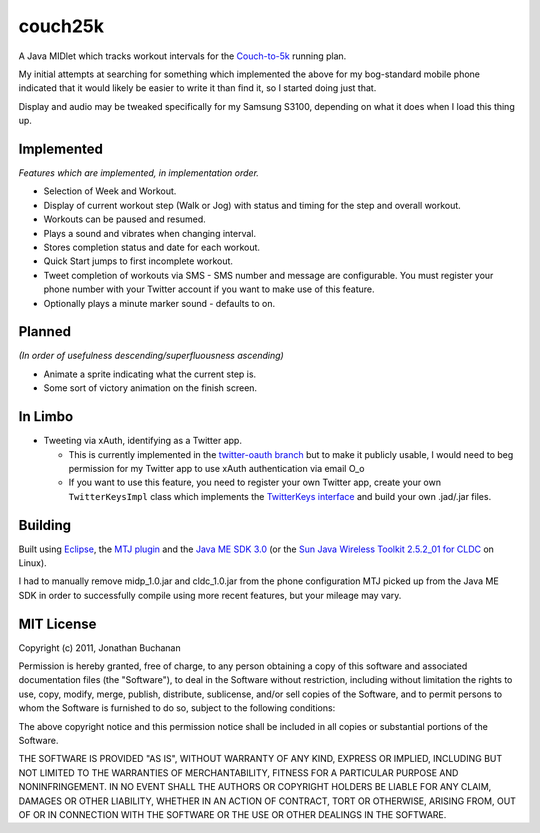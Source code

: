 ========
couch25k
========

A Java MIDlet which tracks workout intervals for the `Couch-to-5k`_
running plan.

My initial attempts at searching for something which implemented the
above for my bog-standard mobile phone indicated that it would likely be
easier to write it than find it, so I started doing just that.

Display and audio may be tweaked specifically for my Samsung S3100,
depending on what it does when I load this thing up.

Implemented
===========

*Features which are implemented, in implementation order.*

* Selection of Week and Workout.
* Display of current workout step (Walk or Jog) with status and timing
  for the step and overall workout.
* Workouts can be paused and resumed.
* Plays a sound and vibrates when changing interval.
* Stores completion status and date for each workout.
* Quick Start jumps to first incomplete workout.
* Tweet completion of workouts via SMS - SMS number and message are
  configurable. You must register your phone number with your Twitter
  account if you want to make use of this feature.
* Optionally plays a minute marker sound - defaults to on.

Planned
=======

*(In order of usefulness descending/superfluousness ascending)*

* Animate a sprite indicating what the current step is.
* Some sort of victory animation on the finish screen.

In Limbo
========

* Tweeting via xAuth, identifying as a Twitter app.

  * This is currently implemented in the `twitter-oauth branch`_ but to
    make it publicly usable, I would need to beg permission for my Twitter
    app to use xAuth authentication via email O_o

  * If you want to use this feature, you need to register your own Twitter
    app, create your own ``TwitterKeysImpl`` class which implements the
    `TwitterKeys interface`_ and build your own .jad/.jar files.

.. _`twitter-oauth branch`: https://github.com/insin/couch25k/tree/twitter-oauth
.. _`TwitterKeys interface`: https://github.com/insin/couch25k/blob/twitter-oauth/src/couch25k/TwitterKeys.java

Building
========

Built using `Eclipse`_, the `MTJ plugin`_ and the `Java ME SDK 3.0`_ (or the
`Sun Java Wireless Toolkit 2.5.2_01 for CLDC`_ on Linux).

I had to manually remove midp_1.0.jar and cldc_1.0.jar from the phone
configuration MTJ picked up from the Java ME SDK in order to successfully
compile using more recent features, but your mileage may vary.

.. _`Couch-to-5k`: http://www.coolrunning.com/engine/2/2_3/181.shtml
.. _`Eclipse`: http://www.eclipse.org
.. _`MTJ plugin`: http://www.eclipse.org/mtj/
.. _`Java ME SDK 3.0`: http://www.oracle.com/technetwork/java/javame/javamobile/download/overview/index.html
.. _`Sun Java Wireless Toolkit 2.5.2_01 for CLDC`: http://www.oracle.com/technetwork/java/index-jsp-137162.html


MIT License
===========

Copyright (c) 2011, Jonathan Buchanan

Permission is hereby granted, free of charge, to any person obtaining a copy of
this software and associated documentation files (the "Software"), to deal in
the Software without restriction, including without limitation the rights to
use, copy, modify, merge, publish, distribute, sublicense, and/or sell copies of
the Software, and to permit persons to whom the Software is furnished to do so,
subject to the following conditions:

The above copyright notice and this permission notice shall be included in all
copies or substantial portions of the Software.

THE SOFTWARE IS PROVIDED "AS IS", WITHOUT WARRANTY OF ANY KIND, EXPRESS OR
IMPLIED, INCLUDING BUT NOT LIMITED TO THE WARRANTIES OF MERCHANTABILITY, FITNESS
FOR A PARTICULAR PURPOSE AND NONINFRINGEMENT. IN NO EVENT SHALL THE AUTHORS OR
COPYRIGHT HOLDERS BE LIABLE FOR ANY CLAIM, DAMAGES OR OTHER LIABILITY, WHETHER
IN AN ACTION OF CONTRACT, TORT OR OTHERWISE, ARISING FROM, OUT OF OR IN
CONNECTION WITH THE SOFTWARE OR THE USE OR OTHER DEALINGS IN THE SOFTWARE.
